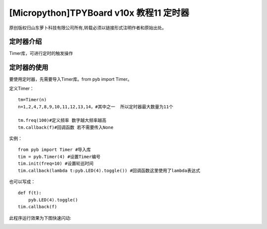 [Micropython]TPYBoard v10x 教程11 定时器
==================================================

原创版权归山东萝卜科技有限公司所有,转载必须以链接形式注明作者和原始出处。

定时器介绍
-----------------------------

Timer库，可进行定时的触发操作

定时器的使用
-------------------------

要使用定时器，先需要导入Timer库。from pyb import Timer。

定义Timer：
::

        tm=Timer(n)
        n=1,2,4,7,8,9,10,11,12,13,14，#其中之一  所以定时器最大数量为11个

        tm.freq(100)#定义频率 数字越大频率越高
        tm.callback(f)#回调函数 若不需要传入None

实例：
::

    from pyb import Timer #导入库
    tim = pyb.Timer(4) #设置Timer编号
    tim.init(freq=10) #设置轮巡时间
    tim.callback(lambda t:pyb.LED(4).toggle()) #回调函数这里使用了lambda表达式

也可以写成：
::

    def f(t):
        pyb.LED(4).toggle()
    tim.callback(f)

此程序运行效果为下图快速闪动:

.. image:: http://www.tpyboard.com/images/upload/20160622/14665732359271.png

.. image:: http://www.tpyboard.com/images/upload/20160622/1466573215437.png
